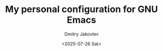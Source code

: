 #+TITLE:  My personal configuration for GNU Emacs
#+AUTHOR: Dmitry Jakovlev
#+DATE:   <2025-07-26 Sat>
